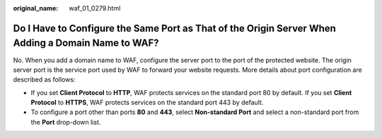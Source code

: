 :original_name: waf_01_0279.html

.. _waf_01_0279:

Do I Have to Configure the Same Port as That of the Origin Server When Adding a Domain Name to WAF?
===================================================================================================

No. When you add a domain name to WAF, configure the server port to the port of the protected website. The origin server port is the service port used by WAF to forward your website requests. More details about port configuration are described as follows:

-  If you set **Client Protocol** to **HTTP**, WAF protects services on the standard port 80 by default. If you set **Client Protocol** to **HTTPS**, WAF protects services on the standard port 443 by default.
-  To configure a port other than ports **80** and **443**, select **Non-standard Port** and select a non-standard port from the **Port** drop-down list.
